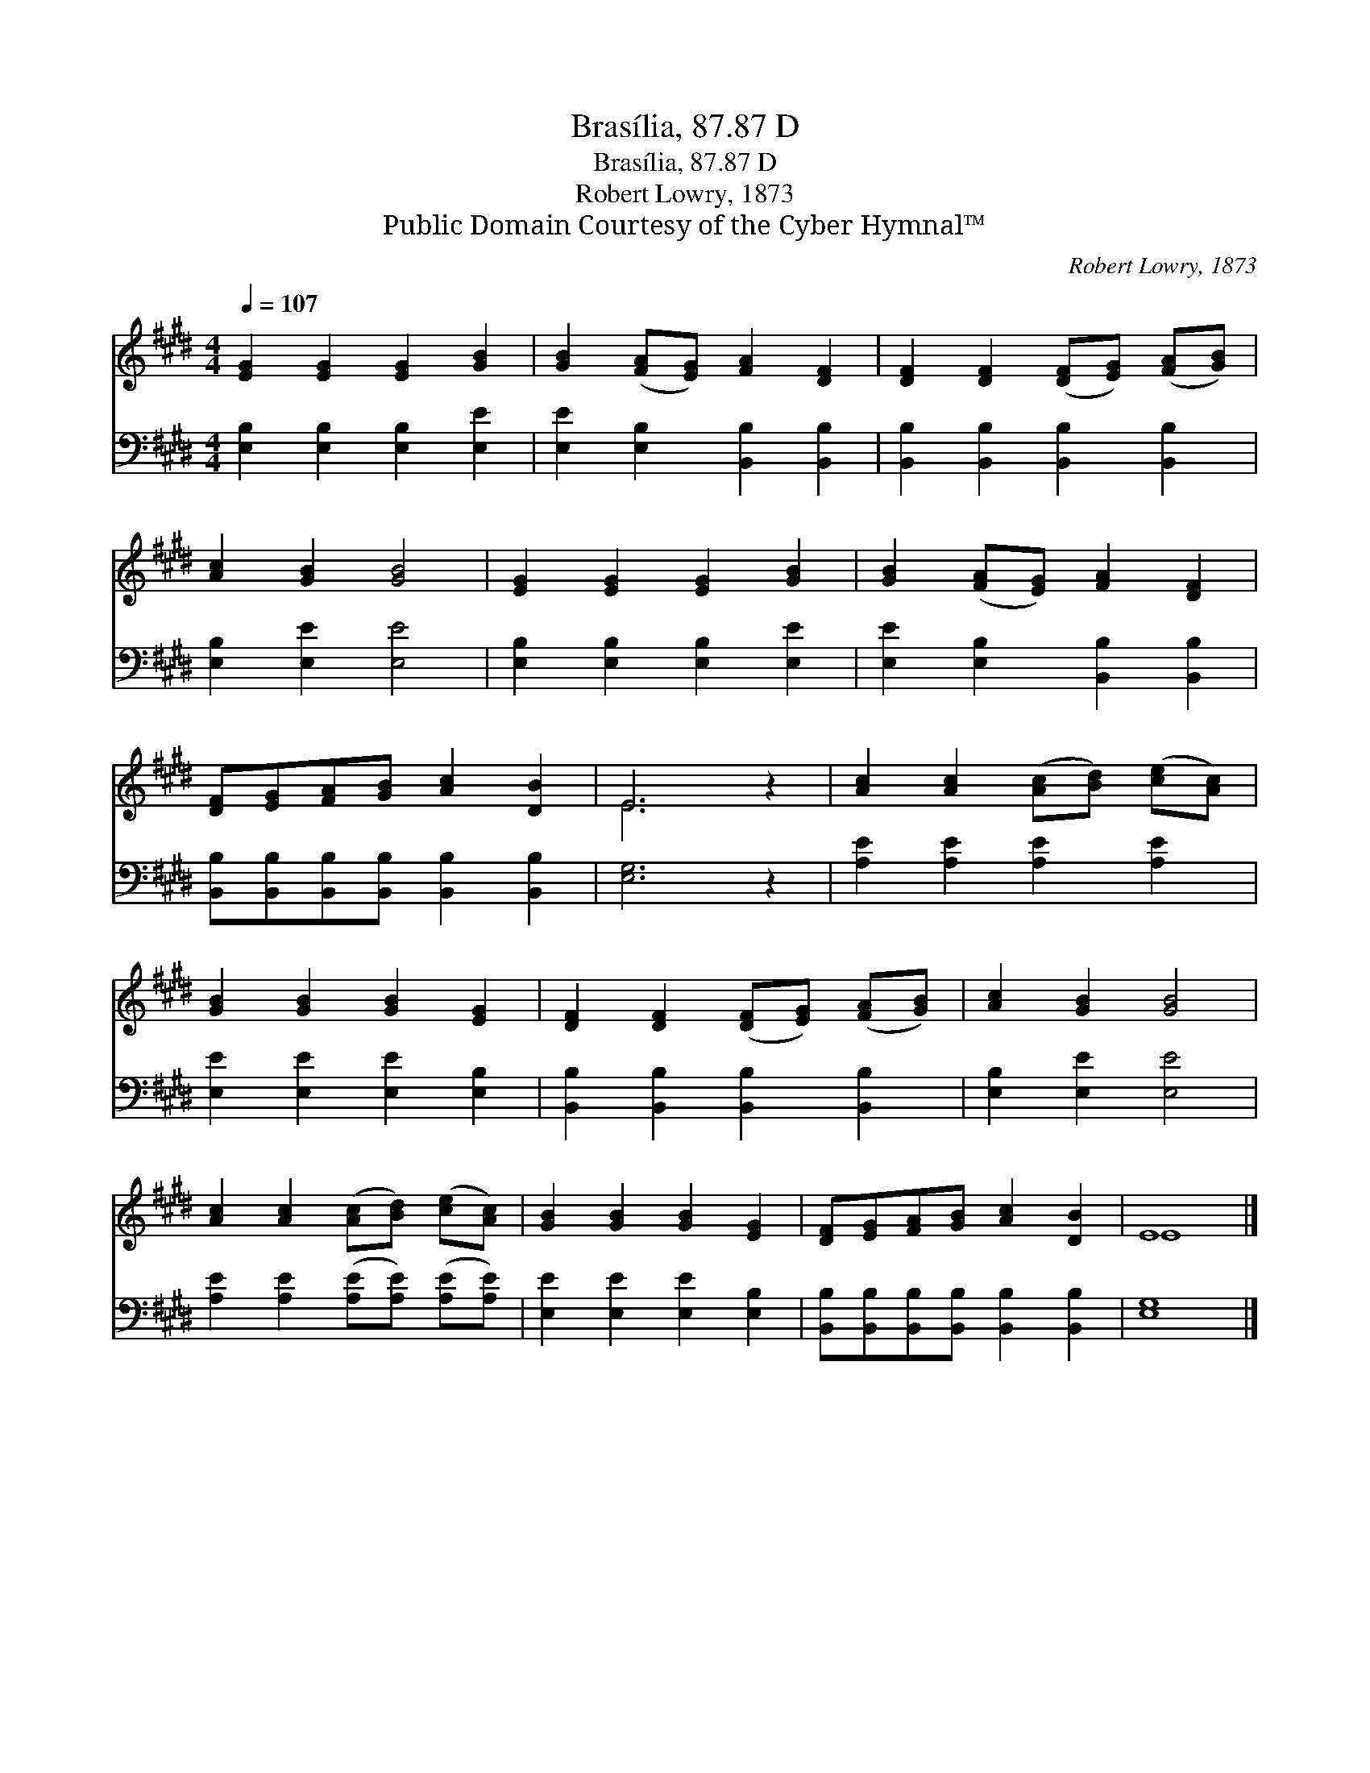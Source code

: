 X:1
T:Brasília, 87.87 D
T:Brasília, 87.87 D
T:Robert Lowry, 1873
T:Public Domain Courtesy of the Cyber Hymnal™
C:Robert Lowry, 1873
Z:Public Domain
Z:Courtesy of the Cyber Hymnal™
%%score ( 1 2 ) 3
L:1/8
Q:1/4=107
M:4/4
K:E
V:1 treble 
V:2 treble 
V:3 bass 
V:1
 [EG]2 [EG]2 [EG]2 [GB]2 | [GB]2 ([FA][EG]) [FA]2 [DF]2 | [DF]2 [DF]2 ([DF][EG]) ([FA][GB]) | %3
 [Ac]2 [GB]2 [GB]4 | [EG]2 [EG]2 [EG]2 [GB]2 | [GB]2 ([FA][EG]) [FA]2 [DF]2 | %6
 [DF][EG][FA][GB] [Ac]2 [DB]2 | E6 z2 | [Ac]2 [Ac]2 ([Ac][Bd]) ([ce][Ac]) | %9
 [GB]2 [GB]2 [GB]2 [EG]2 | [DF]2 [DF]2 ([DF][EG]) ([FA][GB]) | [Ac]2 [GB]2 [GB]4 | %12
 [Ac]2 [Ac]2 ([Ac][Bd]) ([ce][Ac]) | [GB]2 [GB]2 [GB]2 [EG]2 | [DF][EG][FA][GB] [Ac]2 [DB]2 | E8 |] %16
V:2
 x8 | x8 | x8 | x8 | x8 | x8 | x8 | E6 x2 | x8 | x8 | x8 | x8 | x8 | x8 | x8 | E8 |] %16
V:3
 [E,B,]2 [E,B,]2 [E,B,]2 [E,E]2 | [E,E]2 [E,B,]2 [B,,B,]2 [B,,B,]2 | %2
 [B,,B,]2 [B,,B,]2 [B,,B,]2 [B,,B,]2 | [E,B,]2 [E,E]2 [E,E]4 | [E,B,]2 [E,B,]2 [E,B,]2 [E,E]2 | %5
 [E,E]2 [E,B,]2 [B,,B,]2 [B,,B,]2 | [B,,B,][B,,B,][B,,B,][B,,B,] [B,,B,]2 [B,,B,]2 | [E,G,]6 z2 | %8
 [A,E]2 [A,E]2 [A,E]2 [A,E]2 | [E,E]2 [E,E]2 [E,E]2 [E,B,]2 | [B,,B,]2 [B,,B,]2 [B,,B,]2 [B,,B,]2 | %11
 [E,B,]2 [E,E]2 [E,E]4 | [A,E]2 [A,E]2 ([A,E][A,E]) ([A,E][A,E]) | [E,E]2 [E,E]2 [E,E]2 [E,B,]2 | %14
 [B,,B,][B,,B,][B,,B,][B,,B,] [B,,B,]2 [B,,B,]2 | [E,G,]8 |] %16

